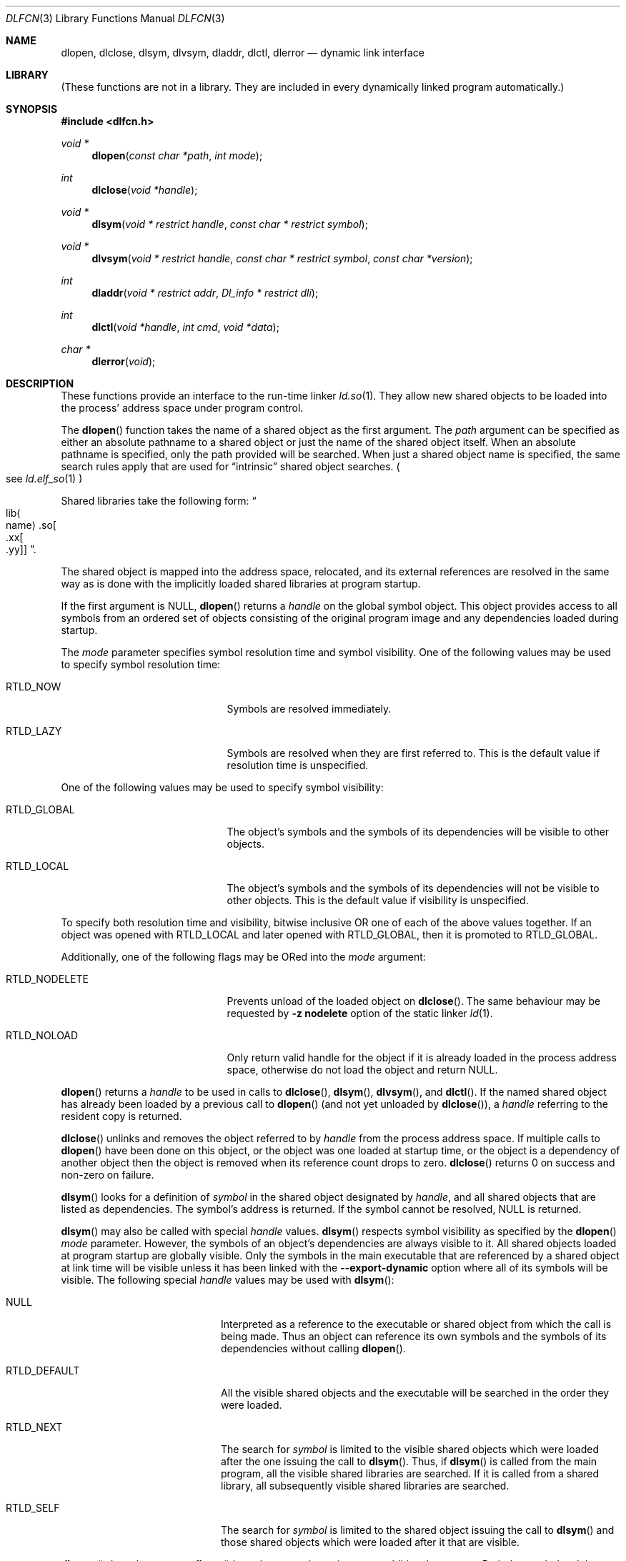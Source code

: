 .\"	$NetBSD: dlfcn.3,v 1.39 2020/01/13 16:01:37 uwe Exp $
.\"
.\" Copyright (c) 1998 The NetBSD Foundation, Inc.
.\" All rights reserved.
.\"
.\" This code is derived from software contributed to The NetBSD Foundation
.\" by Paul Kranenburg.
.\"
.\" Redistribution and use in source and binary forms, with or without
.\" modification, are permitted provided that the following conditions
.\" are met:
.\" 1. Redistributions of source code must retain the above copyright
.\"    notice, this list of conditions and the following disclaimer.
.\" 2. Redistributions in binary form must reproduce the above copyright
.\"    notice, this list of conditions and the following disclaimer in the
.\"    documentation and/or other materials provided with the distribution.
.\"
.\" THIS SOFTWARE IS PROVIDED BY THE NETBSD FOUNDATION, INC. AND CONTRIBUTORS
.\" ``AS IS'' AND ANY EXPRESS OR IMPLIED WARRANTIES, INCLUDING, BUT NOT LIMITED
.\" TO, THE IMPLIED WARRANTIES OF MERCHANTABILITY AND FITNESS FOR A PARTICULAR
.\" PURPOSE ARE DISCLAIMED.  IN NO EVENT SHALL THE FOUNDATION OR CONTRIBUTORS
.\" BE LIABLE FOR ANY DIRECT, INDIRECT, INCIDENTAL, SPECIAL, EXEMPLARY, OR
.\" CONSEQUENTIAL DAMAGES (INCLUDING, BUT NOT LIMITED TO, PROCUREMENT OF
.\" SUBSTITUTE GOODS OR SERVICES; LOSS OF USE, DATA, OR PROFITS; OR BUSINESS
.\" INTERRUPTION) HOWEVER CAUSED AND ON ANY THEORY OF LIABILITY, WHETHER IN
.\" CONTRACT, STRICT LIABILITY, OR TORT (INCLUDING NEGLIGENCE OR OTHERWISE)
.\" ARISING IN ANY WAY OUT OF THE USE OF THIS SOFTWARE, EVEN IF ADVISED OF THE
.\" POSSIBILITY OF SUCH DAMAGE.
.\"
.Dd January 13, 2020
.Dt DLFCN 3
.Os
.Sh NAME
.Nm dlopen ,
.Nm dlclose ,
.Nm dlsym ,
.Nm dlvsym ,
.Nm dladdr ,
.Nm dlctl ,
.Nm dlerror
.Nd dynamic link interface
.Sh LIBRARY
(These functions are not in a library.
They are included in every
dynamically linked program automatically.)
.Sh SYNOPSIS
.In dlfcn.h
.Ft "void *"
.Fn dlopen "const char *path" "int mode"
.Ft "int"
.Fn dlclose "void *handle"
.Ft "void *"
.Fn dlsym "void * restrict handle" "const char * restrict symbol"
.Ft "void *"
.Fn dlvsym "void * restrict handle" "const char * restrict symbol" "const char *version"
.Ft "int"
.Fn dladdr "void * restrict addr" "Dl_info * restrict dli"
.Ft "int"
.Fn dlctl "void *handle" "int cmd" "void *data"
.Ft "char *"
.Fn dlerror "void"
.Sh DESCRIPTION
These functions provide an interface to the run-time linker
.Xr ld.so 1 .
They allow new shared objects to be loaded into the process' address space
under program control.
.Pp
The
.Fn dlopen
function takes the name of a shared object as the first argument.
The
.Fa path
argument can be specified as either an absolute pathname to a shared object
or just the name of the shared object itself.
When an absolute pathname is specified,
only the path provided will be searched.
When just a shared object name is specified, the same search rules apply that
are used for
.Dq intrinsic
shared object searches.
.Po
see
.Xr ld.elf_so 1
.Pc
.Pp
Shared libraries take the following form:
.Do lib Ns Ao name Ac Ns .so Ns Oo .xx Ns Oo .yy Oc Oc Dc .
.Pp
The shared object is mapped into the address space, relocated, and
its external references are resolved in the same way as is done
with the implicitly loaded shared libraries at program startup.
.Pp
If the first argument is
.Dv NULL ,
.Fn dlopen
returns a
.Fa handle
on the global symbol object.
This object
provides access to all symbols from an ordered set of objects consisting
of the original program image and any dependencies loaded during startup.
.Pp
The
.Fa mode
parameter specifies symbol resolution time and symbol visibility.
One of the following values may be used to specify symbol resolution time:
.Bl -tag -width ".Dv RTLD_NODELETE" -offset indent
.It Dv RTLD_NOW
Symbols are resolved immediately.
.It Dv RTLD_LAZY
Symbols are resolved when they are first referred to.
This is the default value if resolution time is unspecified.
.El
.Pp
One of the following values may be used to specify symbol visibility:
.Bl -tag -width ".Dv RTLD_NODELETE" -offset indent
.It Dv RTLD_GLOBAL
The object's symbols and the symbols of its dependencies will be visible to
other objects.
.It Dv RTLD_LOCAL
The object's symbols and the symbols of its dependencies will not be visible to
other objects.
This is the default value if visibility is unspecified.
.El
.Pp
To specify both resolution time and visibility, bitwise inclusive OR one of
each of the above values together.
If an object was opened with
.Dv RTLD_LOCAL
and later opened with
.Dv RTLD_GLOBAL ,
then it is promoted to
.Dv RTLD_GLOBAL .
.Pp
Additionally, one of the following flags may be ORed into the
.Fa mode
argument:
.Bl -tag -width ".Dv RTLD_NODELETE" -offset indent
.It Dv RTLD_NODELETE
Prevents unload of the loaded object on
.Fn dlclose .
The same behaviour may be requested by
.Fl z Cm nodelete
option of the static linker
.Xr ld 1 .
.It Dv RTLD_NOLOAD
Only return valid handle for the object if it is already loaded in
the process address space, otherwise do not load the object and return
.Dv NULL .
.El
.Pp
.Fn dlopen
returns a
.Fa handle
to be used in calls to
.Fn dlclose ,
.Fn dlsym ,
.Fn dlvsym ,
and
.Fn dlctl .
If the named shared object has already
been loaded by a previous call to
.Fn dlopen
.Pq and not yet unloaded by Fn dlclose ,
a
.Fa handle
referring to the resident copy is returned.
.Pp
.Fn dlclose
unlinks and removes the object referred to by
.Fa handle
from the process address space.
If multiple calls to
.Fn dlopen
have been done on this object, or the object was one loaded at startup time,
or the object is a dependency of another object
then the object is removed when its reference count drops to zero.
.Fn dlclose
returns 0 on success and non-zero on failure.
.Pp
.Fn dlsym
looks for a definition of
.Fa symbol
in the shared object designated by
.Fa handle ,
and all shared objects that are listed as dependencies.
The symbol's address is returned.
If the symbol cannot be resolved,
.Dv NULL
is returned.
.Pp
.Fn dlsym
may also be called with special
.Fa handle
values.
.Fn dlsym
respects symbol visibility as specified by the
.Fn dlopen
.Fa mode
parameter.
However, the symbols of an object's dependencies are always visible to it.
All shared objects loaded at program startup are globally visible.
Only the symbols in the main executable that are referenced by a
shared object at link time will be visible unless it has been linked
with the
.Fl Fl export-dynamic
option where all of its symbols will be visible.
The following special
.Fa handle
values may be used with
.Fn dlsym :
.Bl -tag -width ".Dv RTLD_DEFAULT" -offset indent
.It Dv NULL
Interpreted as a reference to the executable or shared object
from which the call is being made.
Thus an object can reference its own symbols and the symbols of its
dependencies without calling
.Fn dlopen .
.It Dv RTLD_DEFAULT
All the visible shared objects and the executable will be searched in the order
they were loaded.
.It Dv RTLD_NEXT
The search for
.Fa symbol
is limited to the visible shared objects which were loaded after the one
issuing the call to
.Fn dlsym .
Thus, if
.Fn dlsym
is called from the main program, all the visible shared libraries are searched.
If it is called from a shared library, all subsequently visible shared
libraries are searched.
.It Dv RTLD_SELF
The search for
.Fa symbol
is limited to the shared object issuing the call to
.Fn dlsym
and those shared objects which were loaded after it that are visible.
.El
.Pp
.Fn dlvsym
does the same as
.Fn dlsym
but takes a
.Fa version
string as an additional argument.
Both the
.Fa symbol
and the
.Fa version
must match in order for the symbol to be resolved.
.Pp
.Fn dladdr
examines all currently mapped shared objects for a symbol whose address \(em
as mapped in the process address space \(em is closest to but not exceeding
the value passed in the first argument
.Fa addr .
The symbols of a shared object are only eligible if
.Fa addr
is between the base address of the shared object and the value of the
symbol
.Va _end
in the same shared object.
If no object for which this condition holds
true can be found,
.Fn dladdr
will return 0.
Otherwise, a non-zero value is returned and the
.Fa dli
argument will be used to provide information on the selected symbol
and the shared object it is contained in.
The
.Fa dli
argument points at a caller-provided
.Vt Dl_info
structure defined as follows:
.Bd -literal -offset indent
typedef struct {
        const char  *dli_fname;     /* File defining the symbol */
        void        *dli_fbase;     /* Base address */
        const char  *dli_sname;     /* Symbol name */
        const void  *dli_saddr;     /* Symbol address */
} Dl_info;
.Ed
.Pp
The structure members are further described as follows:
.Bl -tag -width "Va"
.It Va dli_fname
The pathname of the shared object containing the address
.Fa addr .
.It Va dli_fbase
The base address at which this shared object is loaded in the process
address space.
This may be zero if the symbol was found in the internally generated
.Dq copy
section
.Po
see
.Xr link 5
.Pc
which is not associated with a file.
.It Va dli_sname
points at the nul-terminated name of the selected symbol
.It Va dli_saddr
is the actual address
.Pq as it appears in the process address space
of the symbol.
.El
.Pp
Note: both strings pointed at by
.Va dli_fname
and
.Va dli_sname
reside in memory private to the run-time linker module and should not
be modified by the caller.
.Pp
In dynamically linked programs, the address of a global function will
point to its program linkage table entry, rather than to the entry
point of the function itself.
This causes most global functions to appear to be defined within the
main executable, rather than in the shared libraries where the actual
code resides.
.Pp
.Fn dlctl
provides an interface similar to
.Xr ioctl 2
to control several aspects of the run-time linker's operation.
This interface is
.Ud
.Pp
.Fn dlerror
returns a character string representing the most recent error that has
occurred while processing one of the other functions described here.
If no dynamic linking errors have occurred since the last invocation of
.Fn dlerror ,
.Fn dlerror
returns
.Dv NULL .
Thus, invoking
.Fn dlerror
a second time, immediately following a prior invocation, will result in
.Dv NULL
being returned.
.Sh ERRORS
The error
.Dq Cannot dlopen non-loadable /usr/lib/libpthread.so.1
is generated when a program
.Fn dlopen Ns No s
a module that needs libpthread but isn't linked against it itself.
.Sh SEE ALSO
.Xr ld 1 ,
.Xr rtld 1 ,
.Xr dlinfo 3 ,
.Xr link 5
.Sh HISTORY
Some of the
.Nm dl*
functions first appeared in SunOS 4.

